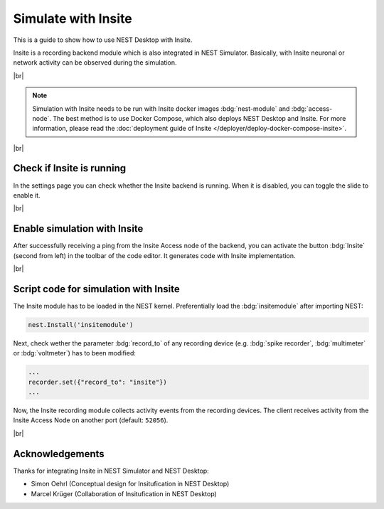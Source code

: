 Simulate with Insite
====================


.. image:: /_static/img/gif/external-insite.gif
   :align: left
   :alt: Insite
   :target: #

This is a guide to show how to use NEST Desktop with Insite.

Insite is a recording backend module which is also integrated in NEST Simulator.
Basically, with Insite neuronal or network activity can be observed during the simulation.

|br|

.. note::
   Simulation with Insite needs to be run with Insite docker images
   :bdg:`nest-module` and :bdg:`access-node`.
   The best method is to use Docker Compose, which also deploys NEST Desktop and Insite.
   For more information, please read the :doc:`deployment guide of Insite </deployer/deploy-docker-compose-insite>`.

|br|

.. _simulate-with-insite-check-if-insite-is-running:

Check if Insite is running
--------------------------

.. image:: /_static/img/screenshots/external/settings-insite.png
   :align: left
   :target: #simulate-with-insite-check-if-insite-is-running

In the settings page you can check whether the Insite backend is running.
When it is disabled, you can toggle the slide to enable it.

|br|

.. _simulate-with-insite-enable-simulation-with-insite:

Enable simulation with Insite
-----------------------------

.. image:: /_static/img/screenshots/external/code-editor-toolbar-insite.png
   :align: right
   :target: #simulate-with-insite-enable-simulation-with-insite

After successfully receiving a ping from the Insite Access node of the backend,
you can activate the button :bdg:`Insite` (second from left) in the toolbar of the code editor.
It generates code with Insite implementation.

|br|

.. _simulate-with-insite-script-code-for-simulation-with-insite:

Script code for simulation with Insite
--------------------------------------

The Insite module has to be loaded in the NEST kernel.
Preferentially load the :bdg:`insitemodule` after importing NEST:

.. code-block:: python

   nest.Install('insitemodule')


Next, check wether the parameter :bdg:`record_to` of any recording device
(e.g. :bdg:`spike recorder`, :bdg:`multimeter` or :bdg:`voltmeter`) has to been modified:

.. code-block:: python

   ...
   recorder.set({"record_to": "insite"})
   ...


Now, the Insite recording module collects activity events from the recording devices.
The client receives activity from the Insite Access Node on another port (default: ``52056``).

.. seeAlso::
   For more information about Insite, please visit the official
   `documentation of Insite <https://vrgrouprwth.github.io/insite/>`__ from the VR Group of RWTH Aachen.

|br|

Acknowledgements
----------------

Thanks for integrating Insite in NEST Simulator and NEST Desktop:

- Simon Oehrl (Conceptual design for Insitufication in NEST Desktop)
- Marcel Krüger (Collaboration of Insitufication in NEST Desktop)
